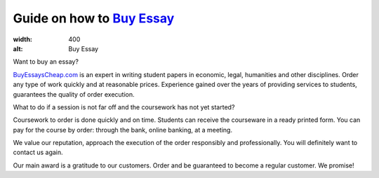 Guide on how to `Buy Essay <https://www.buyessayscheap.com/>`_
========================
.. image:: /_static/images/Buy_Essay.png
:width: 400
:alt: Buy Essay
  
Want to buy an essay? 

`BuyEssaysCheap.com <https://www.buyessayscheap.com/>`_ is an expert in writing student papers in economic, legal, humanities and other disciplines. Order any type of work quickly and at reasonable prices. Experience gained over the years of providing services to students, guarantees the quality of order execution.


What to do if a session is not far off and the coursework has not yet started? 

Coursework to order is done quickly and on time.  Students can receive the courseware in a ready printed form. You can pay for the course by order: through the bank, online banking, at a meeting.

We value our reputation, approach the execution of the order responsibly and professionally. You will definitely want to contact us again.

Our main award is a gratitude to our customers. Order and be guaranteed to become a regular customer. We promise!








